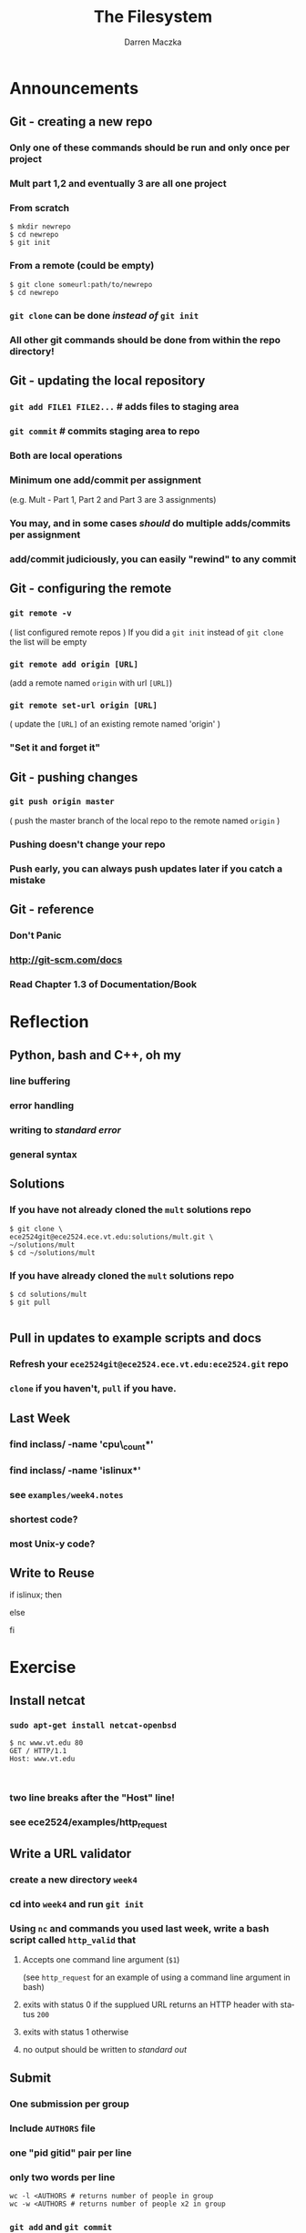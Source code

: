 #+TITLE: The Filesystem
#+AUTHOR: Darren Maczka
#+LaTeX_HEADER: \usepackage{xcolor}
#+LaTeX_HEADER: \usepackage{mathptmx}
#+LaTeX_HEADER: \usepackage{tikz}
#+LaTeX_HEADER: \usetikzlibrary{arrows}
#+LaTeX_HEADER: \usepackage{verbatim}
#+LaTeX_CLASS: beamer
#+LaTeX_CLASS_OPTIONS: [presentation]
#+BEAMER_FRAME_LEVEL: 2
#+LANGUAGE:  en
#+OPTIONS:   H:3 num:t toc:t \n:nil @:t ::t |:t ^:t -:t f:t *:t <:t
#+OPTIONS:   TeX:t LaTeX:t skip:nil d:nil todo:t pri:nil tags:not-in-toc
#+BEAMER_HEADER_EXTRA: \usetheme{CambridgeUS}
#+COLUMNS: %45ITEM %10BEAMER_env(Env) %10BEAMER_envargs(Env Args) %4BEAMER_col(Col) %8BEAMER_extra(Extra)
#+PROPERTY: BEAMER_col_ALL 0.1 0.2 0.3 0.4 0.5 0.6 0.7 0.8 0.9 1.0 :ETC

* Announcements
** Git - creating a new repo
*** Only one of these commands should be run and only once per project
*** Mult part 1,2 and eventually 3 are all one project
*** From scratch
#+begin_example
$ mkdir newrepo
$ cd newrepo
$ git init
#+end_example
*** From a remote (could be empty)
#+begin_example
$ git clone someurl:path/to/newrepo
$ cd newrepo
#+end_example
*** =git clone= can be done /instead of/ =git init=
*** All other git commands should be done from within the repo directory!
** Git - updating the local repository
*** =git add FILE1 FILE2...= # adds files to staging area
*** =git commit= # commits staging area to repo
*** Both are local operations
*** Minimum one add/commit per assignment 
   (e.g. Mult - Part 1, Part 2 and Part 3 are 3 assignments)
*** You may, and in some cases /should/ do multiple adds/commits per assignment
*** add/commit judiciously, you can easily "rewind" to any commit
 
** Git - configuring the remote
*** =git remote -v= 
    ( list configured remote repos )
    If you did a =git init= instead of =git clone= the list will be empty
*** =git remote add origin [URL]= 
    (add a remote named =origin= with url =[URL]=)
*** =git remote set-url origin [URL]= 
    ( update the =[URL]= of an existing remote named 'origin' )
*** "Set it and forget it"

** Git - pushing changes
*** =git push origin master=
    ( push the master branch of the local repo to the remote named =origin= )
*** Pushing doesn't change your repo
*** Push early, you can always push updates later if you catch a mistake

** Git - reference
*** Don't Panic
*** http://git-scm.com/docs 
*** Read Chapter 1.3 of Documentation/Book
* Reflection
** Python, bash and C++, oh my
*** line buffering
*** error handling
*** writing to /standard error/
*** general syntax

** Solutions
*** If you have not already cloned the =mult= solutions repo
#+begin_example
$ git clone \
ece2524git@ece2524.ece.vt.edu:solutions/mult.git \
~/solutions/mult
$ cd ~/solutions/mult
#+end_example
*** If you have already cloned the =mult= solutions repo
#+begin_example
$ cd solutions/mult
$ git pull

#+end_example

** Pull in updates to example scripts and docs
*** Refresh your =ece2524git@ece2524.ece.vt.edu:ece2524.git= repo
*** =clone= if you haven't, =pull= if you have.

** Last Week
*** find inclass/ -name 'cpu\_count*' 
*** find inclass/ -name 'islinux*'
*** see =examples/week4.notes=
*** shortest code?
*** most Unix-y code?
** Write to Reuse
#+begin_example sh
if islinux; then
   # do something if running Linux
else
   # do something else
fi
#+end_example

* Exercise
** Install netcat
*** =sudo apt-get install netcat-openbsd=
#+begin_example
$ nc www.vt.edu 80
GET / HTTP/1.1
Host: www.vt.edu


#+end_example

*** two line breaks after the "Host" line!
*** see ece2524/examples/http_request

** Write a URL validator
*** create a new directory =week4=
*** cd into =week4= and run =git init=
*** Using =nc= and commands you used last week, write a bash script called =http_valid= that
**** Accepts one command line argument (=$1=)
     (see =http_request= for an example of using a command line argument in bash)
**** exits with status 0 if the supplued URL returns an HTTP header with status =200=
**** exits with status 1 otherwise
**** no output should be written to /standard out/
** Submit
*** One submission per group
*** Include =AUTHORS= file
*** one "pid gitid" pair per line
*** only two words per line
#+begin_example
wc -l <AUTHORS # returns number of people in group
wc -w <AUTHORS # returns number of people x2 in group
#+end_example
*** =git add= and =git commit= 
*** repo should contain =http_valid= and =AUTHORS=
*** add a remote named =origin=
  =ece2524git@ece2524.ece.vt.edu:inclass/CREATOR/week4.git=
*** =git push origin master=
